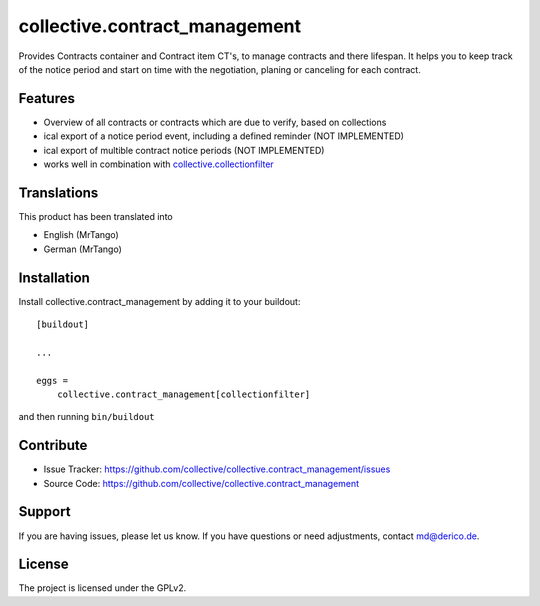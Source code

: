 .. This README is meant for consumption by humans and pypi. Pypi can render rst files so please do not use Sphinx features.
   If you want to learn more about writing documentation, please check out: http://docs.plone.org/about/documentation_styleguide.html
   This text does not appear on pypi or github. It is a comment.

==============================
collective.contract_management
==============================

Provides Contracts container and Contract item CT's, to manage contracts and there lifespan. It helps you to keep track of the notice period and start on time with the negotiation, planing or canceling for each contract.

Features
--------

- Overview of all contracts or contracts which are due to verify, based on collections
- ical export of a notice period event, including a defined reminder (NOT IMPLEMENTED)
- ical export of multible contract notice periods (NOT IMPLEMENTED)
- works well in combination with `collective.collectionfilter <https://pypi.org/project/collective.collectionfilter/>`_


Translations
------------

This product has been translated into

- English (MrTango)
- German (MrTango)


Installation
------------

Install collective.contract_management by adding it to your buildout::

    [buildout]

    ...

    eggs =
        collective.contract_management[collectionfilter]


and then running ``bin/buildout``


Contribute
----------

- Issue Tracker: https://github.com/collective/collective.contract_management/issues
- Source Code: https://github.com/collective/collective.contract_management


Support
-------

If you are having issues, please let us know.
If you have questions or need adjustments, contact md@derico.de.


License
-------

The project is licensed under the GPLv2.
